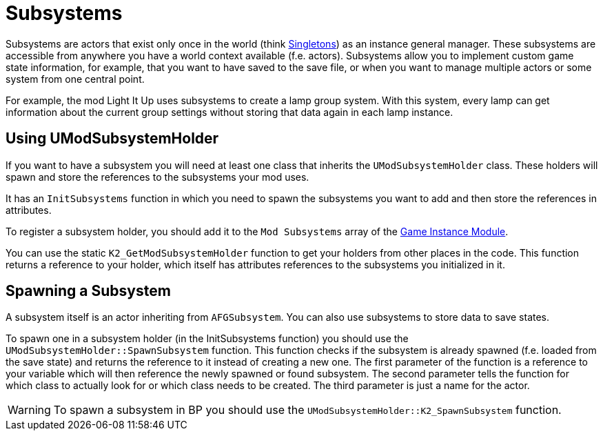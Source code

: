 = Subsystems

Subsystems are actors that exist only once in the world
(think https://en.wikipedia.org/wiki/Singleton_pattern[Singletons]) 
as an instance general manager. These subsystems are accessible from anywhere you
have a world context available (f.e. actors).
Subsystems allow you to implement custom game state information,
for example, that you want to have saved to the save file, or when you
want to manage multiple actors or some system from one central point.

For example, the mod Light It Up uses subsystems to create a lamp group system.
With this system, every lamp can get information about the current group settings
without storing that data again in each lamp instance.

== Using UModSubsystemHolder

If you want to have a subsystem you will need at least one class
that inherits the `UModSubsystemHolder` class.
These holders will spawn and store the references to the subsystems your mod uses.

It has an `InitSubsystems` function in which you need to spawn the
subsystems you want to add and then store the references in attributes.

To register a subsystem holder, you should add it to the `Mod Subsystems` array of the
xref:Development/ModLoader/ModModules.adoc#_game_instance_module_ugameinstancemodule[Game Instance Module].

You can use the static `K2_GetModSubsystemHolder` function
to get your holders from other places in the code.
This function returns a reference to your holder,
which itself has attributes references to the subsystems you initialized in it.

== Spawning a Subsystem

A subsystem itself is an actor inheriting from `AFGSubsystem`.
You can also use subsystems to store data to save states.

To spawn one in a subsystem holder (in the InitSubsystems function)
you should use the `UModSubsystemHolder::SpawnSubsystem` function.
This function checks if the subsystem is already spawned (f.e. loaded from the save state)
and returns the reference to it instead of creating a new one.
The first parameter of the function is a reference to your variable which will then reference the
newly spawned or found subsystem.
The second parameter tells the function for which class to actually look for
or which class needs to be created.
The third parameter is just a name for the actor.

[WARNING]
====
To spawn a subsystem in BP you should use the `UModSubsystemHolder::K2_SpawnSubsystem` function.
====

